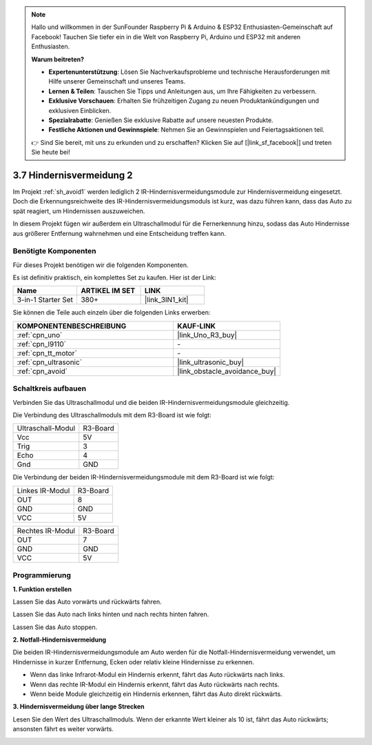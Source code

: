 .. note::

    Hallo und willkommen in der SunFounder Raspberry Pi & Arduino & ESP32 Enthusiasten-Gemeinschaft auf Facebook! Tauchen Sie tiefer ein in die Welt von Raspberry Pi, Arduino und ESP32 mit anderen Enthusiasten.

    **Warum beitreten?**

    - **Expertenunterstützung**: Lösen Sie Nachverkaufsprobleme und technische Herausforderungen mit Hilfe unserer Gemeinschaft und unseres Teams.
    - **Lernen & Teilen**: Tauschen Sie Tipps und Anleitungen aus, um Ihre Fähigkeiten zu verbessern.
    - **Exklusive Vorschauen**: Erhalten Sie frühzeitigen Zugang zu neuen Produktankündigungen und exklusiven Einblicken.
    - **Spezialrabatte**: Genießen Sie exklusive Rabatte auf unsere neuesten Produkte.
    - **Festliche Aktionen und Gewinnspiele**: Nehmen Sie an Gewinnspielen und Feiertagsaktionen teil.

    👉 Sind Sie bereit, mit uns zu erkunden und zu erschaffen? Klicken Sie auf [|link_sf_facebook|] und treten Sie heute bei!

.. _sh_avoid2:

3.7 Hindernisvermeidung 2
==================================

Im Projekt :ref:`sh_avoid1` werden lediglich 2 IR-Hindernisvermeidungsmodule zur Hindernisvermeidung eingesetzt. Doch die Erkennungsreichweite des IR-Hindernisvermeidungsmoduls ist kurz, was dazu führen kann, dass das Auto zu spät reagiert, um Hindernissen auszuweichen.

In diesem Projekt fügen wir außerdem ein Ultraschallmodul für die Fernerkennung hinzu, sodass das Auto Hindernisse aus größerer Entfernung wahrnehmen und eine Entscheidung treffen kann.

Benötigte Komponenten
---------------------

Für dieses Projekt benötigen wir die folgenden Komponenten. 

Es ist definitiv praktisch, ein komplettes Set zu kaufen. Hier ist der Link:

.. list-table::
    :widths: 20 20 20
    :header-rows: 1

    *   - Name
        - ARTIKEL IM SET
        - LINK
    *   - 3-in-1 Starter Set
        - 380+
        - |link_3IN1_kit|

Sie können die Teile auch einzeln über die folgenden Links erwerben:

.. list-table::
    :widths: 30 20
    :header-rows: 1

    *   - KOMPONENTENBESCHREIBUNG
        - KAUF-LINK

    *   - :ref:`cpn_uno`
        - |link_Uno_R3_buy|
    *   - :ref:`cpn_l9110` 
        - \-
    *   - :ref:`cpn_tt_motor`
        - \-
    *   - :ref:`cpn_ultrasonic`
        - |link_ultrasonic_buy|
    *   - :ref:`cpn_avoid` 
        - |link_obstacle_avoidance_buy|

Schaltkreis aufbauen
-----------------------

Verbinden Sie das Ultraschallmodul und die beiden IR-Hindernisvermeidungsmodule gleichzeitig.

Die Verbindung des Ultraschallmoduls mit dem R3-Board ist wie folgt:

.. list-table:: 

    * - Ultraschall-Modul
      - R3-Board
    * - Vcc
      - 5V
    * - Trig
      - 3
    * - Echo
      - 4
    * - Gnd
      - GND

Die Verbindung der beiden IR-Hindernisvermeidungsmodule mit dem R3-Board ist wie folgt:

.. list-table:: 

    * - Linkes IR-Modul
      - R3-Board
    * - OUT
      - 8
    * - GND
      - GND
    * - VCC
      - 5V

.. list-table:: 

    * - Rechtes IR-Modul
      - R3-Board
    * - OUT
      - 7
    * - GND
      - GND
    * - VCC
      - 5V

.. image:: img/car_7_8.png
    :width: 800

Programmierung
---------------

**1. Funktion erstellen**

Lassen Sie das Auto vorwärts und rückwärts fahren.

.. image:: img/7_avoid2_1.png

Lassen Sie das Auto nach links hinten und nach rechts hinten fahren.

.. image:: img/7_avoid2_2.png

Lassen Sie das Auto stoppen.

.. image:: img/7_avoid2_3.png

**2. Notfall-Hindernisvermeidung**

Die beiden IR-Hindernisvermeidungsmodule am Auto werden für die Notfall-Hindernisvermeidung verwendet, um Hindernisse in kurzer Entfernung, Ecken oder relativ kleine Hindernisse zu erkennen.

* Wenn das linke Infrarot-Modul ein Hindernis erkennt, fährt das Auto rückwärts nach links.
* Wenn das rechte IR-Modul ein Hindernis erkennt, fährt das Auto rückwärts nach rechts.
* Wenn beide Module gleichzeitig ein Hindernis erkennen, fährt das Auto direkt rückwärts.

.. image:: img/7_avoid2_4.png

**3. Hindernisvermeidung über lange Strecken**

Lesen Sie den Wert des Ultraschallmoduls. Wenn der erkannte Wert kleiner als 10 ist, fährt das Auto rückwärts; ansonsten fährt es weiter vorwärts.

.. image:: img/7_avoid2_5.png
